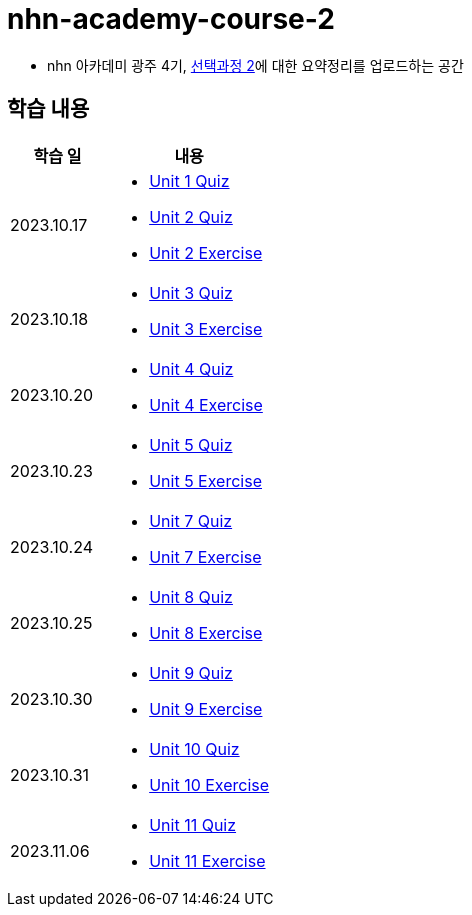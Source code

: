 = nhn-academy-course-2

* nhn 아카데미 광주 4기, link:https://math.hws.edu/javanotes/index.html[선택과정 2]에 대한 요약정리를 업로드하는 공간

== 학습 내용

[%header, cols="3, 5a"]
|===
^.>| 학습 일 
^.>| 내용

^.^| 2023.10.17
|   
    * link:https://github.com/ByunKi/nhn-academy-course-2/blob/main/quiz/Chapter_1.adoc[Unit 1 Quiz]
    * link:https://github.com/ByunKi/nhn-academy-course-2/blob/main/quiz/Chapter_2.adoc[Unit 2 Quiz]
    * link:https://github.com/ByunKi/nhn-academy-course-2/tree/main/exercise/unit_2[Unit 2 Exercise]

^.^| 2023.10.18
| 
    * link:https://github.com/ByunKi/nhn-academy-course-2/blob/main/quiz/Chapter_3.adoc[Unit 3 Quiz]
    * link:https://github.com/ByunKi/nhn-academy-course-2/tree/main/exercise/unit_3[Unit 3 Exercise]
    
^.^| 2023.10.20
| 
    * link:https://github.com/ByunKi/nhn-academy-course-2/blob/main/quiz/Chapter_4.adoc[Unit 4 Quiz]
    * link:https://github.com/ByunKi/nhn-academy-course-2/tree/main/exercise/unit_4[Unit 4 Exercise]

^.^| 2023.10.23
| 
    * link:https://github.com/ByunKi/nhn-academy-course-2/blob/main/quiz/Chapter_5.adoc[Unit 5 Quiz]
    * link:https://github.com/ByunKi/nhn-academy-course-2/tree/main/exercise/unit_5[Unit 5 Exercise]

^.^| 2023.10.24
| 
    * link:https://github.com/ByunKi/nhn-academy-course-2/blob/main/quiz/Chapter_7.adoc[Unit 7 Quiz]
    * link:https://github.com/ByunKi/nhn-academy-course-2/tree/main/exercise/unit_7[Unit 7 Exercise]

^.^| 2023.10.25
| 
    * link:https://github.com/ByunKi/nhn-academy-course-2/blob/main/quiz/Chapter_8.adoc[Unit 8 Quiz]
    * link:https://github.com/ByunKi/nhn-academy-course-2/tree/main/exercise/unit_8[Unit 8 Exercise]

^.^| 2023.10.30
| 
    * link:https://github.com/ByunKi/nhn-academy-course-2/blob/main/quiz/Chapter_9.adoc[Unit 9 Quiz]
    * link:https://github.com/ByunKi/nhn-academy-course-2/tree/main/exercise/unit_9[Unit 9 Exercise]

^.^| 2023.10.31
| 
    * link:https://github.com/ByunKi/nhn-academy-course-2/blob/main/quiz/Chapter_10.adoc[Unit 10 Quiz]
    * link:https://github.com/ByunKi/nhn-academy-course-2/tree/main/exercise/unit_10[Unit 10 Exercise]

^.^| 2023.11.06
| 
    * link:https://github.com/ByunKi/nhn-academy-course-2/blob/main/quiz/Chapter_11.adoc[Unit 11 Quiz]
    * link:https://github.com/ByunKi/nhn-academy-course-2/tree/main/exercise/unit_11[Unit 11 Exercise]
|===
